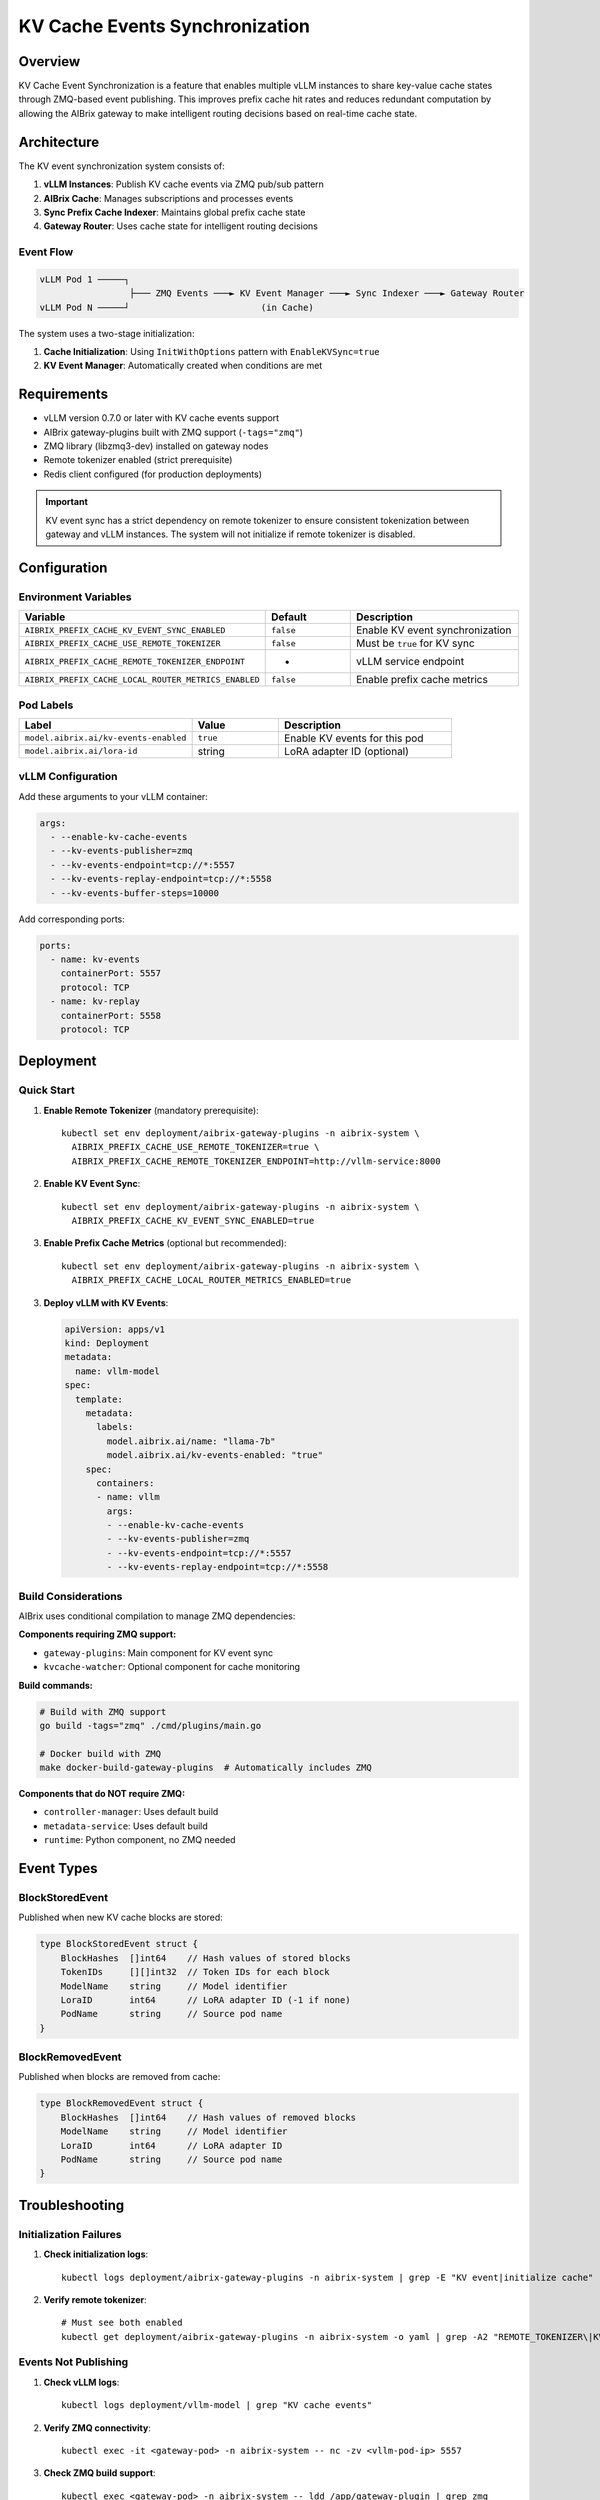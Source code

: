 ===============================
KV Cache Events Synchronization
===============================

Overview
--------

KV Cache Event Synchronization is a feature that enables multiple vLLM instances to share key-value cache states through ZMQ-based event publishing. This improves prefix cache hit rates and reduces redundant computation by allowing the AIBrix gateway to make intelligent routing decisions based on real-time cache state.

Architecture
------------

The KV event synchronization system consists of:

1. **vLLM Instances**: Publish KV cache events via ZMQ pub/sub pattern
2. **AIBrix Cache**: Manages subscriptions and processes events
3. **Sync Prefix Cache Indexer**: Maintains global prefix cache state
4. **Gateway Router**: Uses cache state for intelligent routing decisions

Event Flow
~~~~~~~~~~

.. code-block:: text

   vLLM Pod 1 ─────┐
                    ├─── ZMQ Events ───► KV Event Manager ───► Sync Indexer ───► Gateway Router
   vLLM Pod N ─────┘                         (in Cache)

The system uses a two-stage initialization:

1. **Cache Initialization**: Using ``InitWithOptions`` pattern with ``EnableKVSync=true``
2. **KV Event Manager**: Automatically created when conditions are met

Requirements
------------

- vLLM version 0.7.0 or later with KV cache events support
- AIBrix gateway-plugins built with ZMQ support (``-tags="zmq"``)
- ZMQ library (libzmq3-dev) installed on gateway nodes
- Remote tokenizer enabled (strict prerequisite)
- Redis client configured (for production deployments)

.. important::
   KV event sync has a strict dependency on remote tokenizer to ensure consistent tokenization between gateway and vLLM instances. The system will not initialize if remote tokenizer is disabled.

Configuration
-------------

Environment Variables
~~~~~~~~~~~~~~~~~~~~~

.. list-table::
   :header-rows: 1
   :widths: 40 20 40

   * - Variable
     - Default
     - Description
   * - ``AIBRIX_PREFIX_CACHE_KV_EVENT_SYNC_ENABLED``
     - ``false``
     - Enable KV event synchronization
   * - ``AIBRIX_PREFIX_CACHE_USE_REMOTE_TOKENIZER``
     - ``false``
     - Must be ``true`` for KV sync
   * - ``AIBRIX_PREFIX_CACHE_REMOTE_TOKENIZER_ENDPOINT``
     - -
     - vLLM service endpoint
   * - ``AIBRIX_PREFIX_CACHE_LOCAL_ROUTER_METRICS_ENABLED``
     - ``false``
     - Enable prefix cache metrics

Pod Labels
~~~~~~~~~~

.. list-table::
   :header-rows: 1
   :widths: 40 20 40

   * - Label
     - Value
     - Description
   * - ``model.aibrix.ai/kv-events-enabled``
     - ``true``
     - Enable KV events for this pod
   * - ``model.aibrix.ai/lora-id``
     - string
     - LoRA adapter ID (optional)

vLLM Configuration
~~~~~~~~~~~~~~~~~~

Add these arguments to your vLLM container:

.. code-block:: yaml

   args:
     - --enable-kv-cache-events
     - --kv-events-publisher=zmq
     - --kv-events-endpoint=tcp://*:5557
     - --kv-events-replay-endpoint=tcp://*:5558
     - --kv-events-buffer-steps=10000

Add corresponding ports:

.. code-block:: yaml

   ports:
     - name: kv-events
       containerPort: 5557
       protocol: TCP
     - name: kv-replay
       containerPort: 5558
       protocol: TCP

Deployment
----------

Quick Start
~~~~~~~~~~~

1. **Enable Remote Tokenizer** (mandatory prerequisite)::

      kubectl set env deployment/aibrix-gateway-plugins -n aibrix-system \
        AIBRIX_PREFIX_CACHE_USE_REMOTE_TOKENIZER=true \
        AIBRIX_PREFIX_CACHE_REMOTE_TOKENIZER_ENDPOINT=http://vllm-service:8000

2. **Enable KV Event Sync**::

      kubectl set env deployment/aibrix-gateway-plugins -n aibrix-system \
        AIBRIX_PREFIX_CACHE_KV_EVENT_SYNC_ENABLED=true

3. **Enable Prefix Cache Metrics** (optional but recommended)::

      kubectl set env deployment/aibrix-gateway-plugins -n aibrix-system \
        AIBRIX_PREFIX_CACHE_LOCAL_ROUTER_METRICS_ENABLED=true

3. **Deploy vLLM with KV Events**:

   .. code-block:: yaml

      apiVersion: apps/v1
      kind: Deployment
      metadata:
        name: vllm-model
      spec:
        template:
          metadata:
            labels:
              model.aibrix.ai/name: "llama-7b"
              model.aibrix.ai/kv-events-enabled: "true"
          spec:
            containers:
            - name: vllm
              args:
              - --enable-kv-cache-events
              - --kv-events-publisher=zmq
              - --kv-events-endpoint=tcp://*:5557
              - --kv-events-replay-endpoint=tcp://*:5558

Build Considerations
~~~~~~~~~~~~~~~~~~~~

AIBrix uses conditional compilation to manage ZMQ dependencies:

**Components requiring ZMQ support:**

- ``gateway-plugins``: Main component for KV event sync
- ``kvcache-watcher``: Optional component for cache monitoring

**Build commands:**

.. code-block:: bash

   # Build with ZMQ support
   go build -tags="zmq" ./cmd/plugins/main.go
   
   # Docker build with ZMQ
   make docker-build-gateway-plugins  # Automatically includes ZMQ

**Components that do NOT require ZMQ:**

- ``controller-manager``: Uses default build
- ``metadata-service``: Uses default build
- ``runtime``: Python component, no ZMQ needed

Event Types
-----------

BlockStoredEvent
~~~~~~~~~~~~~~~~

Published when new KV cache blocks are stored:

.. code-block:: go

   type BlockStoredEvent struct {
       BlockHashes  []int64    // Hash values of stored blocks
       TokenIDs     [][]int32  // Token IDs for each block
       ModelName    string     // Model identifier
       LoraID       int64      // LoRA adapter ID (-1 if none)
       PodName      string     // Source pod name
   }

BlockRemovedEvent
~~~~~~~~~~~~~~~~~

Published when blocks are removed from cache:

.. code-block:: go

   type BlockRemovedEvent struct {
       BlockHashes  []int64    // Hash values of removed blocks
       ModelName    string     // Model identifier
       LoraID       int64      // LoRA adapter ID
       PodName      string     // Source pod name
   }

Troubleshooting
---------------

Initialization Failures
~~~~~~~~~~~~~~~~~~~~~~~

1. **Check initialization logs**::

      kubectl logs deployment/aibrix-gateway-plugins -n aibrix-system | grep -E "KV event|initialize cache"

2. **Verify remote tokenizer**::

      # Must see both enabled
      kubectl get deployment/aibrix-gateway-plugins -n aibrix-system -o yaml | grep -A2 "REMOTE_TOKENIZER\|KV_EVENT_SYNC"

Events Not Publishing
~~~~~~~~~~~~~~~~~~~~~

1. **Check vLLM logs**::

      kubectl logs deployment/vllm-model | grep "KV cache events"

2. **Verify ZMQ connectivity**::

      kubectl exec -it <gateway-pod> -n aibrix-system -- nc -zv <vllm-pod-ip> 5557

3. **Check ZMQ build support**::

      kubectl exec <gateway-pod> -n aibrix-system -- ldd /app/gateway-plugin | grep zmq

Connection Issues
~~~~~~~~~~~~~~~~~

1. **Verify pod labels**::

      kubectl get pods -l model.aibrix.ai/kv-events-enabled=true

2. **Check network policies**:

   - Ensure ports 5557-5558 are accessible
   - No blocking NetworkPolicies

3. **Validate tokenizer**::

      kubectl exec <gateway-pod> -- curl http://tokenizer:8080/health

Performance Tuning
~~~~~~~~~~~~~~~~~~

- **High Memory Usage**: Reduce buffer steps in vLLM
- **Event Processing Lag**: Adjust batch size and polling timeout
- **Network Overhead**: ~1MB/s per pod at high load

Migration from Existing Deployments
-----------------------------------

Enable on Existing vLLM
~~~~~~~~~~~~~~~~~~~~~~~

1. Add labels::

      kubectl label deployment vllm-model model.aibrix.ai/kv-events-enabled=true

2. Update deployment with KV event args (see Configuration section)

3. Restart pods::

      kubectl rollout restart deployment vllm-model

Rollback
~~~~~~~~

To disable KV event sync::

   # Disable in gateway
   kubectl set env deployment/aibrix-gateway-plugins -n aibrix-system \
     AIBRIX_PREFIX_CACHE_KV_EVENT_SYNC_ENABLED=false

   # Remove from vLLM deployments
   kubectl label deployment vllm-model model.aibrix.ai/kv-events-enabled-

Best Practices
--------------

1. **Deployment Order**: 
   
   - Enable remote tokenizer first and verify it's working
   - Deploy vLLM with KV events configuration
   - Enable KV sync in gateway last

2. **Monitoring**:
   
   - Enable prefix cache metrics for visibility
   - Monitor ZMQ connection status in logs
   - Track prefix cache hit rates in Grafana

3. **Resource Planning**:
   
   - ZMQ traffic: ~1MB/s per vLLM pod at high load
   - Memory: Sync indexer uses ~64 bytes per prefix entry
   - CPU: Minimal overhead (<1% per pod)

4. **Production Considerations**:
   
   - Use dedicated network for ZMQ traffic if possible
   - Configure appropriate timeouts based on network latency
   - Plan for graceful degradation if KV sync fails